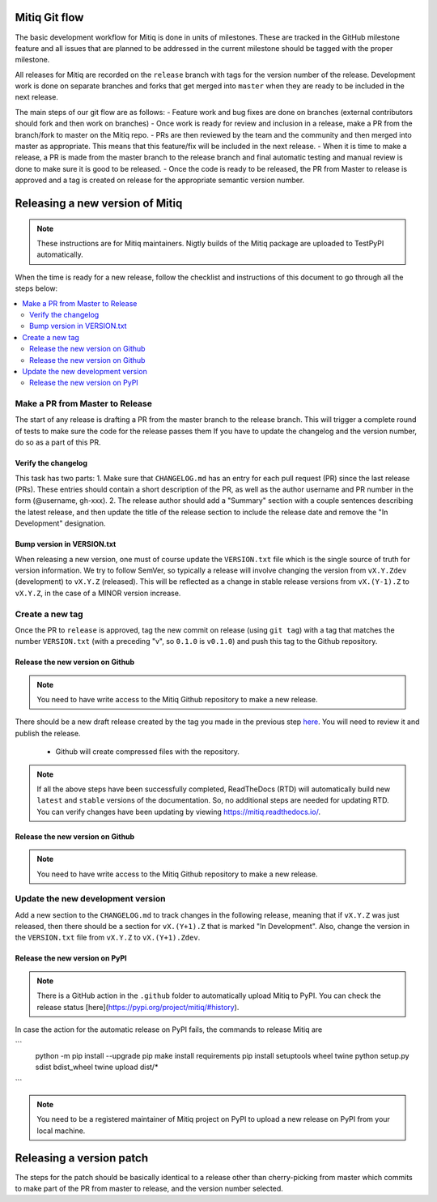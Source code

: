 .. mitiq documentation file

.. _release:

==============
Mitiq Git flow
==============

The basic development workflow for Mitiq is done in units of milestones.
These are tracked in the GitHub milestone feature and all issues that are
planned to be addressed in the current milestone should be tagged with the
proper milestone.

All releases for Mitiq are recorded on the ``release`` branch with tags for
the version number of the release.
Development work is done on separate branches and forks that get merged into
``master`` when they are ready to be included in the next release.

The main steps of our git flow are as follows:
- Feature work and bug fixes are done on branches (external contributors should fork and then work on branches)
- Once work is ready for review and inclusion in a release, make a PR from the branch/fork to master on the Mitiq repo.
- PRs are then reviewed by the team and the community and then merged into master as appropriate. This means that this feature/fix will be included in the next release.
- When it is time to make a release, a PR is made from the master branch to the release branch and final automatic testing and manual review is done to make sure it is good to be released.
- Once the code is ready to be released, the PR from Master to release is approved and a tag is created on release for the appropriate semantic version number.

================================
Releasing a new version of Mitiq
================================

.. note::
    These instructions are for Mitiq maintainers. Nigtly builds of the Mitiq
    package are uploaded to TestPyPI automatically.

When the time is ready for a new release, follow the checklist and
instructions of this document to go through all the steps below:

.. contents::
   :local:
   :depth: 3

--------------------------------
Make a PR from Master to Release
--------------------------------

The start of any release is drafting a PR from the master branch to the
release branch. This will trigger a complete round of tests to make sure the
code for the release passes them
If you have to update the changelog and the version number, do so as a
part of this PR.

^^^^^^^^^^^^^^^^^^^^
Verify the changelog
^^^^^^^^^^^^^^^^^^^^

This task has two parts:
1. Make sure that ``CHANGELOG.md`` has an entry for each pull request (PR)
since the last release (PRs). These entries should contain a short description
of the PR, as well as the author username and PR number in the form
(@username, gh-xxx).
2. The release author should add a "Summary" section with a couple sentences
describing the latest release, and then update the title of the release
section to include the release date and remove the "In Development"
designation.

^^^^^^^^^^^^^^^^^^^^^^^^^^^
Bump version in VERSION.txt
^^^^^^^^^^^^^^^^^^^^^^^^^^^

When releasing a new version, one must of course update the ``VERSION.txt``
file which is the single source of truth for version information. We try to
follow SemVer, so typically a release will involve changing the version from
``vX.Y.Zdev`` (development) to ``vX.Y.Z`` (released). This will be reflected as
a change in stable release versions from ``vX.(Y-1).Z`` to ``vX.Y.Z``,
in the case of a MINOR version increase.

----------------
Create a new tag
----------------

Once the PR to ``release`` is approved, tag the new commit on release
(using ``git tag``) with a tag that matches the number ``VERSION.txt``
(with a preceding "v", so ``0.1.0`` is ``v0.1.0``) and push this tag to the
Github repository.

^^^^^^^^^^^^^^^^^^^^^^^^^^^^^^^^^
Release the new version on Github
^^^^^^^^^^^^^^^^^^^^^^^^^^^^^^^^^

.. note::
    You need to have write access to the Mitiq Github repository to make
    a new release.

There should be a new draft release created by the tag you made in the previous step
`here <https://github.com/unitaryfund/mitiq/releases>`__. You will need to
review it and publish the release.

    - Github will create compressed files with the repository.

.. note::
    If all the above steps have been successfully completed,
    ReadTheDocs (RTD) will automatically build new ``latest`` and ``stable`` versions
    of the documentation. So, no additional steps are needed for updating RTD. You can
    verify changes have been updating by viewing `<https://mitiq.readthedocs.io/>`__.

^^^^^^^^^^^^^^^^^^^^^^^^^^^^^^^^^
Release the new version on Github
^^^^^^^^^^^^^^^^^^^^^^^^^^^^^^^^^

.. note::
    You need to have write access to the Mitiq Github repository to make
    a new release.

------------------------------------------------
Update the new development version
------------------------------------------------

Add a new section to the ``CHANGELOG.md`` to track changes in the following
release, meaning that if ``vX.Y.Z`` was just released, then there should be
a section for ``vX.(Y+1).Z`` that is marked "In Development". Also, change the
version in the ``VERSION.txt`` file from ``vX.Y.Z`` to ``vX.(Y+1).Zdev``.

^^^^^^^^^^^^^^^^^^^^^^^^^^^^^^^^^
Release the new version on PyPI
^^^^^^^^^^^^^^^^^^^^^^^^^^^^^^^^^

.. note::
    There is a GitHub action in the ``.github`` folder to automatically upload Mitiq
    to PyPI. You can check the release status [here](https://pypi.org/project/mitiq/#history).

In case the action for the automatic release on PyPI fails, the commands to release Mitiq are

```
        python -m pip install --upgrade pip
        make install requirements
        pip install setuptools wheel twine
        python setup.py sdist bdist_wheel
        twine upload dist/*
```


.. note::
    You need to be a registered maintainer of Mitiq project on PyPI to upload
    a new release on PyPI from your local machine.

=========================
Releasing a version patch
=========================

The steps for the patch should be basically identical to a release other than cherry-picking from master which commits to make part of the PR from master to release, and the version number selected.
